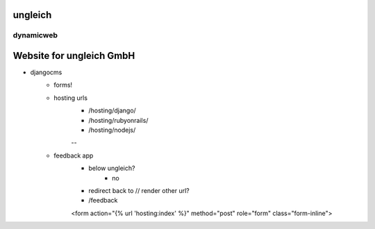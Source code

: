 ungleich
========

dynamicweb
----------
Website for ungleich GmbH
=======

- djangocms
    - forms!
    - hosting urls
        - /hosting/django/
        - /hosting/rubyonrails/
        - /hosting/nodejs/
        --
    - feedback app
        - below ungleich?
            - no
        - redirect back to // render other url?
        - /feedback
        <form action="{% url 'hosting:index' %}" method="post" role="form" class="form-inline">

